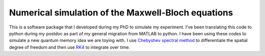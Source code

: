 Numerical simulation of the Maxwell-Bloch equations
============

This is a software package that I developed during my PhD to simulate my experiment. I've been translating this code to python during my postdoc as part of my general migration from MATLAB to python. I have been using these codes to simulate a new quantum memory idea we are toying with. I use `Chebyshev spectral method`_ to differentiate the spatial degree of freedom and then use `RK4`_ to integrate over time.

.. _Chebyshev spectral method: https://people.maths.ox.ac.uk/trefethen/8all.pdf
.. _RK4: https://en.wikipedia.org/wiki/Runge%E2%80%93Kutta_methods